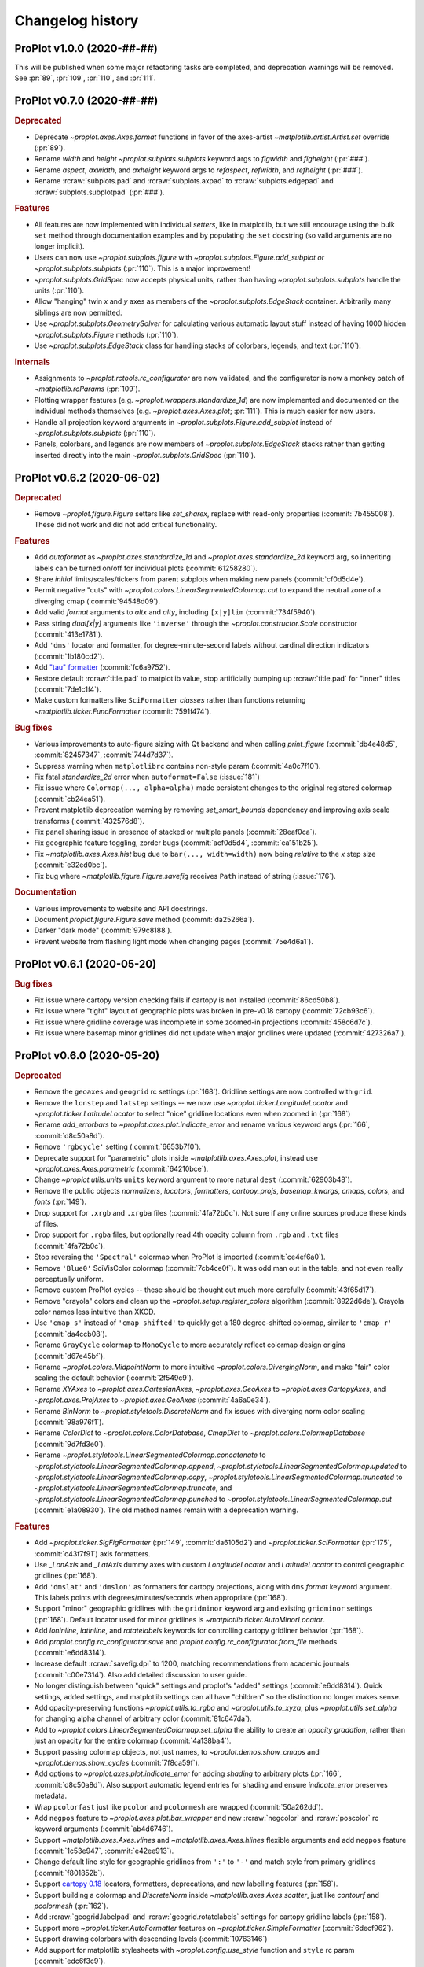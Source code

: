..
  Valid subsections:
  - Deprecated
  - Features
  - Bug fixes
  - Internals
  - Documentation

=================
Changelog history
=================

ProPlot v1.0.0 (2020-##-##)
===========================
This will be published when some major refactoring tasks are completed,
and deprecation warnings will be removed. See :pr:`89`, :pr:`109`, :pr:`110`,
and :pr:`111`.

ProPlot v0.7.0 (2020-##-##)
===========================
.. rubric:: Deprecated

- Deprecate `~proplot.axes.Axes.format` functions in favor of the axes-artist
  `~matplotlib.artist.Artist.set` override (:pr:`89`).
- Rename `width` and `height` `~proplot.subplots.subplots` keyword args to
  `figwidth` and `figheight` (:pr:`###`).
- Rename `aspect`, `axwidth`, and `axheight` keyword args to `refaspect`,
  `refwidth`, and `refheight` (:pr:`###`).
- Rename :rcraw:`subplots.pad` and :rcraw:`subplots.axpad` to
  :rcraw:`subplots.edgepad` and :rcraw:`subplots.subplotpad` (:pr:`###`).

.. rubric:: Features

- All features are now implemented with individual *setters*, like in
  matplotlib, but we still encourage using the bulk ``set`` method through
  documentation examples and by populating the ``set`` docstring (so valid
  arguments are no longer implicit).
- Users can now use `~proplot.subplots.figure` with
  `~proplot.subplots.Figure.add_subplot` *or* `~proplot.subplots.subplots`
  (:pr:`110`). This is a major improvement!
- `~proplot.subplots.GridSpec` now accepts physical units, rather than having
  `~proplot.subplots.subplots` handle the units (:pr:`110`).
- Allow "hanging" twin *x* and *y* axes as members of the
  `~proplot.subplots.EdgeStack` container. Arbitrarily many siblings are now
  permitted.
- Use `~proplot.subplots.GeometrySolver` for calculating various automatic
  layout stuff instead of having 1000 hidden `~proplot.subplots.Figure`
  methods (:pr:`110`).
- Use `~proplot.subplots.EdgeStack` class for handling stacks of colorbars,
  legends, and text (:pr:`110`).

.. rubric:: Internals

- Assignments to `~proplot.rctools.rc_configurator` are now validated, and
  the configurator is now a monkey patch of `~matplotlib.rcParams`
  (:pr:`109`).
- Plotting wrapper features (e.g. `~proplot.wrappers.standardize_1d`) are now
  implemented and documented on the individual methods themselves (e.g.
  `~proplot.axes.Axes.plot`; :pr:`111`).  This is much easier for new users.
- Handle all projection keyword arguments in
  `~proplot.subplots.Figure.add_subplot` instead of
  `~proplot.subplots.subplots` (:pr:`110`).
- Panels, colorbars, and legends are now members of
  `~proplot.subplots.EdgeStack` stacks rather than getting inserted directly
  into the main `~proplot.subplots.GridSpec` (:pr:`110`).

ProPlot v0.6.2 (2020-06-02)
===========================

.. rubric:: Deprecated

* Remove `~proplot.figure.Figure` setters like `set_sharex`, replace with
  read-only properties (:commit:`7b455008`). These did not work and did not
  add critical functionality.

.. rubric:: Features

* Add `autoformat` as `~proplot.axes.standardize_1d` and
  `~proplot.axes.standardize_2d` keyword arg, so inheriting labels can
  be turned on/off for individual plots (:commit:`61258280`).
* Share *initial* limits/scales/tickers from parent subplots when making
  new panels (:commit:`cf0d5d4e`).
* Permit negative "cuts" with `~proplot.colors.LinearSegmentedColormap.cut`
  to expand the neutral zone of a diverging cmap (:commit:`94548d09`).
* Add valid `format` arguments to `altx` and `alty`, including ``[x|y]lim``
  (:commit:`734f5940`).
* Pass string `dual[x|y]` arguments like ``'inverse'`` through the
  `~proplot.constructor.Scale` constructor (:commit:`413e1781`).
* Add ``'dms'`` locator and formatter, for degree-minute-second labels
  without cardinal direction indicators (:commit:`1b180cd2`).
* Add `"tau" formatter <https://tauday.com/tau-manifesto>`__
  (:commit:`fc6a9752`).
* Restore default :rcraw:`title.pad` to matplotlib value, stop artificially bumping
  up :rcraw:`title.pad` for "inner" titles (:commit:`7de1c1f4`).
* Make custom formatters like ``SciFormatter`` *classes* rather than functions
  returning `~matplotlib.ticker.FuncFormatter` (:commit:`7591f474`).

.. rubric:: Bug fixes

* Various improvements to auto-figure sizing with Qt backend and when calling
  `print_figure` (:commit:`db4e48d5`, :commit:`82457347`, :commit:`744d7d37`).
* Suppress warning when ``matplotlibrc`` contains non-style param
  (:commit:`4a0c7f10`).
* Fix fatal `standardize_2d` error when ``autoformat=False`` (:issue:`181`)
* Fix issue where ``Colormap(..., alpha=alpha)`` made persistent changes
  to the original registered colormap (:commit:`cb24ea51`).
* Prevent matplotlib deprecation warning by removing `set_smart_bounds`
  dependency and improving axis scale transforms (:commit:`432576d8`).
* Fix panel sharing issue in presence of stacked or multiple panels
  (:commit:`28eaf0ca`).
* Fix geographic feature toggling, zorder bugs (:commit:`acf0d5d4`, :commit:`ea151b25`).
* Fix `~matplotlib.axes.Axes.hist` bug due to ``bar(..., width=width)`` now
  being *relative* to the *x* step size (:commit:`e32ed0bc`).
* Fix bug where `~matplotlib.figure.Figure.savefig` receives ``Path`` instead
  of string (:issue:`176`).

.. rubric:: Documentation

* Various improvements to website and API docstrings.
* Document `proplot.figure.Figure.save` method (:commit:`da25266a`).
* Darker "dark mode" (:commit:`979c8188`).
* Prevent website from flashing light mode when changing pages (:commit:`75e4d6a1`).

ProPlot v0.6.1 (2020-05-20)
===========================

.. rubric:: Bug fixes

- Fix issue where cartopy version checking fails if cartopy is not installed
  (:commit:`86cd50b8`).
- Fix issue where "tight" layout of geographic plots was broken in pre-v0.18
  cartopy (:commit:`72cb93c6`).
- Fix issue where gridline coverage was incomplete in some zoomed-in
  projections (:commit:`458c6d7c`).
- Fix issue where basemap minor gridlines did not update when
  major gridlines were updated (:commit:`427326a7`).

ProPlot v0.6.0 (2020-05-20)
===========================

.. rubric:: Deprecated

- Remove the ``geoaxes`` and ``geogrid`` rc settings (:pr:`168`). Gridline
  settings are now controlled with ``grid``.
- Remove the ``lonstep`` and ``latstep`` settings -- we now use
  `~proplot.ticker.LongitudeLocator` and `~proplot.ticker.LatitudeLocator`
  to select "nice" gridline locations even when zoomed in (:pr:`168`)
- Rename `add_errorbars` to `~proplot.axes.plot.indicate_error` and rename
  various keyword args (:pr:`166`, :commit:`d8c50a8d`).
- Remove ``'rgbcycle'`` setting (:commit:`6653b7f0`).
- Deprecate support for "parametric" plots inside `~matplotlib.axes.Axes.plot`,
  instead use `~proplot.axes.Axes.parametric` (:commit:`64210bce`).
- Change `~proplot.utils.units` ``units`` keyword argument to more natural
  ``dest`` (:commit:`62903b48`).
- Remove the public objects `normalizers`, `locators`, `formatters`,
  `cartopy_projs`, `basemap_kwargs`, `cmaps`, `colors`, and `fonts` (:pr:`149`).
- Drop support for ``.xrgb`` and ``.xrgba`` files (:commit:`4fa72b0c`).  Not
  sure if any online sources produce these kinds of files.
- Drop support for ``.rgba`` files, but optionally read 4th opacity column
  from ``.rgb`` and ``.txt`` files (:commit:`4fa72b0c`).
- Stop reversing the ``'Spectral'`` colormap when ProPlot is imported
  (:commit:`ce4ef6a0`).
- Remove ``'Blue0'`` SciVisColor colormap (:commit:`7cb4ce0f`). It was odd man
  out in the table, and not even really perceptually uniform.
- Remove custom ProPlot cycles -- these should be thought out much more
  carefully (:commit:`43f65d17`).
- Remove "crayola" colors and clean up the `~proplot.setup.register_colors`
  algorithm (:commit:`8922d6de`). Crayola color names less intuitive than XKCD.
- Use ``'cmap_s'`` instead of ``'cmap_shifted'`` to quickly get a 180
  degree-shifted colormap, similar to ``'cmap_r'`` (:commit:`da4ccb08`).
- Rename ``GrayCycle`` colormap to ``MonoCycle`` to more accurately reflect
  colormap design origins (:commit:`d67e45bf`).
- Rename `~proplot.colors.MidpointNorm` to more intuitive
  `~proplot.colors.DivergingNorm`, and make "fair" color scaling the default
  behavior (:commit:`2f549c9`).
- Rename `XYAxes` to `~proplot.axes.CartesianAxes`, `~proplot.axes.GeoAxes`
  to `~proplot.axes.CartopyAxes`, and `~proplot.axes.ProjAxes` to
  `~proplot.axes.GeoAxes` (:commit:`4a6a0e34`).
- Rename `BinNorm` to `~proplot.styletools.DiscreteNorm`
  and fix issues with diverging norm color scaling (:commit:`98a976f1`).
- Rename `ColorDict` to `~proplot.colors.ColorDatabase`, `CmapDict`
  to `~proplot.colors.ColormapDatabase` (:commit:`9d7fd3e0`).
- Rename `~proplot.styletools.LinearSegmentedColormap.concatenate` to
  `~proplot.styletools.LinearSegmentedColormap.append`,
  `~proplot.styletools.LinearSegmentedColormap.updated` to
  `~proplot.styletools.LinearSegmentedColormap.copy`,
  `~proplot.styletools.LinearSegmentedColormap.truncated` to
  `~proplot.styletools.LinearSegmentedColormap.truncate`, and
  `~proplot.styletools.LinearSegmentedColormap.punched` to
  `~proplot.styletools.LinearSegmentedColormap.cut` (:commit:`e1a08930`).  The old
  method names remain with a deprecation warning.

.. rubric:: Features

- Add `~proplot.ticker.SigFigFormatter` (:pr:`149`, :commit:`da6105d2`)
  and `~proplot.ticker.SciFormatter` (:pr:`175`, :commit:`c43f7f91`)
  axis formatters.
- Use `_LonAxis` and `_LatAxis` dummy axes with custom `LongitudeLocator`
  and `LatitudeLocator` to control geographic gridlines (:pr:`168`).
- Add ``'dmslat'`` and ``'dmslon'`` as formatters for cartopy projections,
  along with ``dms`` `format` keyword argument. This labels points with
  degrees/minutes/seconds when appropriate (:pr:`168`).
- Support "minor" geographic gridlines with the ``gridminor`` keyword
  arg and existing ``gridminor`` settings (:pr:`168`). Default locator
  used for minor gridlines is `~matplotlib.ticker.AutoMinorLocator`.
- Add `loninline`, `latinline`, and `rotatelabels` keywords for controlling
  cartopy gridliner behavior (:pr:`168`).
- Add `proplot.config.rc_configurator.save` and
  `proplot.config.rc_configurator.from_file` methods (:commit:`e6dd8314`).
- Increase default :rcraw:`savefig.dpi` to 1200, matching recommendations
  from academic journals (:commit:`c00e7314`). Also add detailed discussion
  to user guide.
- No longer distinguish between "quick" settings and proplot's "added"
  settings (:commit:`e6dd8314`). Quick settings, added settings, and matplotlib
  settings can all have "children" so the distinction no longer makes sense.
- Add opacity-preserving functions `~proplot.utils.to_rgba`
  and `~proplot.utils.to_xyza`, plus `~proplot.utils.set_alpha` for
  changing alpha channel of arbitrary color (:commit:`81c647da`).
- Add to `~proplot.colors.LinearSegmentedColormap.set_alpha` the ability to
  create an *opacity gradation*, rather than just an opacity for the entire
  colormap (:commit:`4a138ba4`).
- Support passing colormap objects, not just names, to `~proplot.demos.show_cmaps`
  and `~proplot.demos.show_cycles` (:commit:`7f8ca59f`).
- Add options to `~proplot.axes.plot.indicate_error` for adding *shading*
  to arbitrary plots (:pr:`166`, :commit:`d8c50a8d`). Also support automatic legend
  entries for shading and ensure `indicate_error` preserves metadata.
- Wrap ``pcolorfast`` just like ``pcolor`` and ``pcolormesh`` are
  wrapped (:commit:`50a262dd`).
- Add ``negpos`` feature to `~proplot.axes.plot.bar_wrapper` and new
  :rcraw:`negcolor` and :rcraw:`poscolor` rc keyword arguments (:commit:`ab4d6746`).
- Support `~matplotlib.axes.Axes.vlines` and `~matplotlib.axes.Axes.hlines`
  flexible arguments and add ``negpos`` feature
  (:commit:`1c53e947`, :commit:`e42ee913`).
- Change default line style for geographic gridlines from ``':'`` to ``'-'``
  and match style from primary gridlines (:commit:`f801852b`).
- Support `cartopy 0.18 <https://scitools.org.uk/cartopy/docs/latest/whats_new.html>`__
  locators, formatters, deprecations, and new labelling features (:pr:`158`).
- Support building a colormap and `DiscreteNorm` inside `~matplotlib.axes.Axes.scatter`,
  just like `contourf` and `pcolormesh` (:pr:`162`).
- Add :rcraw:`geogrid.labelpad` and :rcraw:`geogrid.rotatelabels` settings
  for cartopy gridline labels (:pr:`158`).
- Support more `~proplot.ticker.AutoFormatter` features on
  `~proplot.ticker.SimpleFormatter` (:commit:`6decf962`).
- Support drawing colorbars with descending levels (:commit:`10763146`)
- Add support for matplotlib stylesheets with `~proplot.config.use_style`
  function and ``style`` rc param (:commit:`edc6f3c9`).
- Add `categories` keyword arg to `~proplot.styletools.show_cmaps` and
  `~proplot.styletools.show_cycles` (:commit:`79be642d`).
- *Hide* bad colormaps like ``'jet'`` from the
  `~proplot.styletools.show_cmaps` table instead of deleting them outright,
  just like CSS4 colors (:commit:`ce4ef6a0`).
- Draw `~proplot.styletools.show_colors` table as single figure with category
  labels, similar to `~proplot.styletools.show_cmaps` (:commit:`c8ca2909`).
- Make ``'Grays'`` and ``'Greys'`` synonyms for the same ColorBrewer colormap
  (:commit:`da4ccb08`).
- Permit drawing "outer" axes and figure legends without explicitly passing
  handles (:commit:`a69b48eb`). Figure legends use the handles from all axes.
- Add `~proplot.styletools.LinearSegmentedColormap.to_listed` and
  `~proplot.styletools.PerceptuallyUniformColormap.to_linear_segmented`
  methods for handling conversions (:pr:`e1a08930`).
- Permit merging mixed colormap types `~proplot.styletools.LinearSegmentedColormap`
  with `~proplot.styletools.PerceptuallyUniformColormap` (:commit:`972956b1`).
- Include the `alpha` channel when saving colormaps and cycles by default
  (:commit:`117e05f2`).
- Permit 8-character hex strings with alpha channels when loading colormaps
  and color cycles from hex files (:commit:`381a84d4`).
- Publicly support "filling" axes with colorbars using ``loc='fill'``
  (:commit:`057c9895`).
- Make ``'Grays'`` colormap identical to ``'Greys'`` (:commit:`da4ccb08`).
- Return both figure and axes in ``show_`` functions; this gives users access
  to the axes and prevents drawing them twice in notebooks
  (:commit:`2f600bc9`).
- Enable passing callables to `~proplot.axistools.Formatter` to create a
  `~proplot.axistools.FuncFormatter` instance.
- Support sampling `~prolot.styletools.LinearSegmentedColormap` into
  `~proplot.styletools.ListedColormaps` inside of
  `~proplot.styletools.Colormap` rather than `~proplot.styletools.Cycle`
  (:issue:`84`, :commit:`972956b1`).

.. rubric:: Bug fixes

- Fix various issues with axis label sharing and axis sharing for
  twinned axes and panel axes (:pr:`164`).
- Permit modifying existing cartopy geographic features with successive
  calls to `~proplot.axes.GeoAxes.format` (:pr:`168`).
- Fix issue drawing bar plots with datetime *x* axes (:pr:`156`).
- Fix issue where `~proplot.ticker.AutoFormatter` tools were not locale-aware, i.e. use
  comma as decimal point sometimes (:commit:`c7636296`).
- Fix issue where `~proplot.ticker.AutoFormatter` nonzero-value correction algorithm was
  right for wrong reasons and could be wrong in rare circumstances (:commit:`c7636296`).
- Fix issue where ``matplotlib.style.use`` resets backend (:commit:`c8319104`).
- Fix issue with colormaps with dots in name (:commit:`972956b1`).
- Fix logarithmic scale argument parsing deprecation (:commit:`6ed7dbc5`).
- Fix deprecation of direct access to ``matplotlib.cm.cmap_d``
  in matplotlib >=3.2.0 (:commit:`a69c16da`).
- Fix issues with string font sizes (:commit:`6121de03`). Add hidden
  `~proplot.config.rc_configurator._get_font_size` method to
  translate font size to numeric.
- Fix issue where passing actual projection instances generated with
  `~proplot.constructor.Proj` to `~proplot.ui.subplots` could incorrectly
  pair cartopy projections with basemap axes and vice versa.
- Fix issue where could not draw colorbar from list of single-color
  `~matplotlib.collections.PathCollection`\ s, i.e. scatter plots (:commit:`e893900b`).
- Fix issue where importing proplot in jupyter notebooks resets the default
  inline backend (:commit:`6121de03`).
- Improve axis label sharing algorithm (:commit:`6535b219`).
- Fix main axis label sharing bugs in presence of panels
  (:commit:`7b709db9`).
- Fix v0.4.0 regression where panel sharing no longer works
  (:commit:`289e5538`).
- Fix `~proplot.axistools.AutoFormatter` bug with values close
  to zero (:issue:`124`, :commit:`9b7f89fd`)
- Fix `~proplot.axistools.AutoFormatter` bug with small negative
  numbers (:issue:`117`).
- Label cyclic Scientific colour maps as cyclic (:commit:`e10a3109`).
- Permit special colormap normalization and level scaling for
  colormap-colored contour plots, just like contourf (:commit:`054cceb5`).

.. rubric:: Internals

- **Major** internal change: Move functions into smaller separate
  files to mimic how matplotlib library is divided up (:pr:`149`).
- Add `internals` folder containing default proplot rc params, deprecation
  helper functions, and other internal tools (:pr:`149`).
- Make colorbar axes instances of `~proplot.axes.CartesianAxes`, just
  like panel axes.
- Rename ubiquitous `_notNone` function to `_not_none` and change to more
  sensible behavior.
- Turn some private `~proplot.config` functions into static
  methods (:commit:`6121de03`).
- Remove "smart bounds" feature from `FuncScale` (:commit:`9ac149ea`).
- Clean up axes iterators (:commit:`c8a0768a`).

.. rubric:: Documentation

- Call figure objects `fig` instead of `f`.
- Major clean up of notebook examples (:commit:`f86542b5`).
- Major clean up `~proplot.wrappers` documentation (:commit:`9648c18f`)
- Fix dead "See Also" links (:commit:`d32c6506`).
- Use "Other parameters" tables more often (:commit:`d32c6506`).


ProPlot v0.5.0 (2020-02-10)
===========================
.. rubric:: Deprecated

- Remove `abcformat` from `~proplot.axes.Axes.format` (:commit:`2f295e18`).
- Rename `top` to `abovetop` in `~proplot.axes.Axes.format` (:commit:`500dd381`).
- Rename `abc.linewidth` and `title.linewidth` to ``borderwidth`` (:commit:`54eb4bee`).
- Rename `~proplot.wrappers.text_wrapper` `linewidth` and `invert` to
  `borderwidth` and `borderinvert` (:commit:`54eb4bee`).

.. rubric:: Features

- Add back `Fabio Crameri's scientific colour maps
  <http://www.fabiocrameri.ch/colourmaps.php>`__ (:pr:`116`).
- Permit both e.g. `locator` and `xlocator` as keyword arguments to
  `~proplot.axes.Axes.altx`, etc. (:commit:`57fab860`).
- Permit *descending* `~proplot.styletools.BinNorm` and
  `~proplot.styletools.LinearSegmentedNorm` levels (:pr:`119`).
- Permit overriding the font weight, style, and stretch in the
  `~proplot.styletools.show_fonts` table (:commit:`e8b9ee38`).
- Permit hiding "unknown" colormaps and color cycles in the
  `~proplot.styletools.show_cmaps` and `~proplot.styletools.show_cycles`
  tables (:commit:`cb206f19`).

.. rubric:: Bug fixes

- Fix issue where `~proplot.styletools.show_cmaps` and
  `~proplot.styletools.show_cycles` colormap names were messed up
  (:commit:`13045599`)
- Fix issue where `~proplot.styletools.show_cmaps` and
  `~proplot.styletools.show_cycles` did not return figure instance
  (:commit:`98209e87`).
- Fix issue where user `values` passed to
  `~proplot.wrappers.colorbar_wrapper` were sometimes ignored
  (:commit:`fd4f8d5f`).
- Permit passing *lists of colors* to manually shade line contours and filled
  contours in `~proplot.wrappers.cmap_changer`.
- Prevent formatting rightmost meridian label as ``1e-10`` on cartopy map
  projections (:commit:`37fdd1eb`).
- Support CF-time axes by fixing bug in `~proplot.wrappers.standardize_1d`
  and `~proplot.wrappers.standardize_2d` (:issue:`103`, :pr:`121`).
- Redirect to the "default" location when using ``legend=True`` and
  ``colorbar=True`` to generate on-the-fly legends and colorbars
  (:commit:`c2c5c58d`). This feature was accidentally removed.
- Let `~proplot.wrappers.colorbar_wrapper` accept lists of colors
  (:commit:`e5f11591`). This feature was accidentally removed.

.. rubric:: Internals

- Remove various unused keyword arguments (:commit:`33654a42`).
- Major improvements to the API controlling axes titles and a-b-c labels
  (:commit:`1ef7e65e`).
- Always use full names ``left``, ``right``, ``top``, and ``bottom`` instead
  of ``l``, ``r``, ``b``, and ``t``, for clarity (:commit:`1ef7e65e`).
- Improve ``GrayCycle`` colormap, is now much shorter and built from
  reflected Fabio ``GrayC`` colormaps (:commit:`5b2c7eb7`).


ProPlot v0.4.3 (2020-01-21)
===========================
.. rubric:: Deprecated

- Remove `~proplot.rctools.ipython_autoreload`,
  `~proplot.rctools.ipython_autosave`, and `~proplot.rctools.ipython_matplotlib`
  (:issue:`112`, :pr:`113`). Move inline backend configuration to a hidden
  method that gets called whenever the ``rc_configurator`` is initalized.

.. rubric:: Features

- Permit comments at the head of colormap and color files
  (:commit:`0ffc1d15`).
- Make `~proplot.axes.Axes.parametric` match ``plot`` autoscaling behavior
  (:commit:`ecdcba82`).

.. rubric:: Internals

- Use `~proplot.axes.Axes.colorbar` instead of `~matplotlib.axes.Axes.imshow`
  for `~proplot.styletools.show_cmaps` and `~proplot.styletools.show_cycles`
  displays (:pr:`107`).

ProPlot v0.4.2 (2020-01-09)
===========================
.. rubric:: Features

- Add ``family`` keyword arg to `~proplot.styletools.show_fonts` (:pr:`106`).
- Package the `TeX Gyre <http://www.gust.org.pl/projects/e-foundry/tex-gyre>`__
  font series with ProPlot (:pr:`106`). Remove a couple other fonts.
- Put the TeX Gyre fonts at the head of the serif, sans-serif, monospace,
  cursive, and fantasy ``rcParams`` font family lists (:issue:`104`, :pr:`106`).

.. rubric:: Bug fixes

- Fix issues with Fira Math weights unrecognized by matplotlib (:pr:`106`).

ProPlot v0.4.1 (2020-01-08)
===========================
.. rubric:: Deprecation

- Change the default ``.proplotrc`` format from YAML to the ``.matplotlibrc``
  syntax (:pr:`101`).

.. rubric:: Features

- Comments (lines starting with ``#``) are now permitted in all RGB and HEX style
  colormap and cycle files (:pr:`100`).
- Break down `~proplot.styletools.show_cycles` bars into categories, just
  like `~proplot.styletools.show_cmaps` (:pr:`100`).

.. rubric:: Bug fixes

- Fix issue where `~proplot.styletools.show_cmaps` and `~proplot.styletools.show_cycles`
  draw empty axes (:pr:`100`).
- Add back the :ref:`default .proplorc file <The .proplotrc file>` to docs (:pr:`101`).
  To do this, ``conf.py`` auto-generates a file in ``_static``.

.. rubric:: Internals

- Add ``geogrid.color/linewidth/etc`` and ``gridminor.color/linewidth/etc``
  props as *children* of ``grid.color/linewidth/etc`` (:pr:`101`).
- Various `~proplot.rctools.rc_configurator` improvements, remove outdated
  global variables (:pr:`101`).
- Better error handling when loading colormap/cycle files, and calls to
  `~proplot.styletools.Colormap` and `~proplot.styletools.Cycle` now raise
  errors while calls to `~proplot.styletools.register_cmaps` and
  `~proplot.styletools.register_cycles` still issue warnings (:pr:`100`).

ProPlot v0.4.0 (2020-01-07)
===========================
.. rubric:: Deprecated

- Rename `basemap_defaults` to `~proplot.projs.basemap_kwargs` and
  `cartopy_projs` to `~proplot.projs.cartopy_names` (:commit:`431a06ce`).
- Remove ``subplots.innerspace``, ``subplots.titlespace``,
  ``subplots.xlabspace``, and ``subplots.ylabspace`` spacing arguments,
  automatically calculate default non-tight spacing using `~proplot.subplots._get_space`
  based on current tick lengths, label sizes, etc.
- Remove redundant `~proplot.rctools.use_fonts`, use
  ``rcParams['sans-serif']`` precedence instead (:pr:`95`).
- `~proplot.axes.Axes.dualx` and `~proplot.axes.Axes.dualy` no longer accept
  "scale-spec" arguments.  Must be a function, two functions, or an axis
  scale instance (:pr:`96`).
- Remove `~proplot.axes.Axes` ``share[x|y]``, ``span[x|y]``, and
  ``align[x|y]`` kwargs (:pr:`99`).  These settings are now always
  figure-wide.
- Rename `~proplot.styletools.Cycle` ``samples`` to ``N``, rename
  `~proplot.styletools.show_colors` ``nbreak`` to ``nhues`` (:pr:`98`).

.. rubric:: Features

- Add `~proplot.styletools.LinearSegmentedColormap.from_file` static methods
  (:pr:`98`).  You can now load files by passing a name to
  `~proplot.styletools.Colormap`.
- Add TeX Gyre Heros as open source Helvetica-alternative; this is the new
  default font.  Add Fira Math as DejaVu Sans-alternative; has complete set
  of math characters (:pr:`95`).
- Add `xlinewidth`, `ylinewidth`, `xgridcolor`, `ygridcolor` keyword args to
  `~proplot.axes.XYAxes.format` (:pr:`95`).
- Add getters and setters for various `~proplot.subplots.Figure` settings
  like ``share[x|y]``, ``span[x|y]``, and ``align[x|y]`` (:pr:`99`).
- Let `~proplot.axes.Axes.twinx`, `~proplot.axes.Axes.twiny`,
  `~proplot.axes.Axes.altx`, and `~proplot.axes.Axes.alty` accept
  `~proplot.axes.XYAxes.format` keyword args just like
  `~proplot.axes.Axes.dualx` and `~proplot.axes.Axes.dualy` (:pr:`99`).
- Add `~proplot.subplots.Figure` ``fallback_to_cm`` kwarg. This is used by
  `~proplot.styletools.show_fonts` to show dummy glyphs to clearly illustrate
  when fonts are missing characters, but preserve graceful fallback for end
  user.
- Improve `~proplot.projs.Proj` constructor function. It now accepts
  `~cartopy.crs.Projection` and `~mpl_toolkits.basemap.Basemap` instances,
  just like other constructor functions, and returns only the projection
  instance (:pr:`92`).
- `~proplot.rctools.rc` `~proplot.rctools.rc_configurator.__getitem__` always
  returns the setting. To get context block-restricted settings, you must
  explicitly pass ``context=True`` to `~proplot.rctools.rc_configurator.get`,
  `~proplot.rctools.rc_configurator.fill`, or
  `~proplot.rctools.rc_configurator.category` (:pr:`91`).

.. rubric:: Bug fixes

- Fix `~proplot.rctools.rc_configurator.context` bug (:issue:`80` and :pr:`91`).
- Fix issues with `~proplot.axes.Axes.dualx` and `~proplot.axes.Axes.dualy`
  with non-linear parent scales (:pr:`96`).
- Ignore TTC fonts because they cannot be saved in EPS/PDF figures
  (:issue:`94` and :pr:`95`).
- Do not try to use Helvetica Neue because "thin" font style is read as
  regular (:issue:`94` and :pr:`95`).

.. rubric:: Documentation

- Use the imperative mood for docstring summaries (:pr:`92`).
- Fix `~proplot.styletools.show_cycles` bug (:pr:`90`) and show cycles using
  colorbars rather than lines (:pr:`98`).

.. rubric:: Internals

- Define `~proplot.rctools.rc` default values with inline dictionaries rather
  than with a default ``.proplotrc`` file, change the auto-generated user
  ``.proplotrc`` (:pr:`91`).
- Remove useless `panel_kw` keyword arg from
  `~proplot.wrappers.legend_wrapper` and `~proplot.wrappers.colorbar_wrapper`
  (:pr:`91`). Remove `wflush`, `hflush`, and `flush` keyword args from
  `~proplot.subplots.subplots` that should have been removed long ago.

ProPlot v0.3.1 (2019-12-16)
===========================
.. rubric:: Bug fixes

- Fix issue where custom fonts were not synced (:commit:`a1b47b4c`).
- Fix issue with latest versions of matplotlib where ``%matplotlib inline``
  fails *silently* so the backend is not instantiated (:commit:`cc39dc56`).

ProPlot v0.3.0 (2019-12-15)
===========================
.. rubric:: Deprecated

- Remove ``'Moisture'`` colormap (:commit:`cf8952b1`).

.. rubric:: Features

- Add `~proplot.styletools.use_font`, only sync Google Fonts fonts
  (:pr:`87`).
- New ``'DryWet'`` colormap is colorblind friendly (:commit:`0280e266`).
- Permit shifting arbitrary colormaps by ``180`` degrees by appending the
  name with ``'_shifted'``, just like ``'_r'`` (:commit:`e2e2b2c7`).

.. rubric:: Bug fixes

- Add brute force workaround for saving colormaps with *callable* segmentdata
  (:commit:`8201a806`).
- Fix issue with latest versions of matplotlib where ``%matplotlib inline``
  fails *silently* so the backend is not instantiated (:commit:`cc39dc56`).
- Fix `~proplot.styletools.LinearSegmentedColormap.shifted` when `shift` is
  not ``180`` (:commit:`e2e2b2c7`).
- Save the ``cyclic`` and ``gamma`` attributes in JSON files too
  (:commit:`8201a806`).

.. rubric:: Documentation

- Cleanup notebooks, especially the colormaps demo (e.g. :commit:`952d4cb3`).

.. rubric:: Internals

- Change `~time.clock` to `~time.perf_counter` (:pr:`86`).

ProPlot v0.2.7 (2019-12-09)
===========================

.. rubric:: Bug fixes

- Fix issue where `~proplot.styletools.AutoFormatter` logarithmic scale
  points are incorrect (:commit:`9b164733`).

.. rubric:: Documentation

- Improve :ref:`Configuring proplot` documentation (:commit:`9d50719b`).

.. rubric:: Internals

- Remove `prefix`, `suffix`, and `negpos` keyword args from
  `~proplot.styletools.SimpleFormatter`, remove `precision` keyword arg from
  `~proplot.styletools.AutoFormatter` (:commit:`8520e363`).
- Make ``'deglat'``, ``'deglon'``, ``'lat'``, ``'lon'``, and ``'deg'``
  instances of `~proplot.styletools.AutoFormatter` instead of
  `~proplot.styletools.SimpleFormatter` (:commit:`8520e363`). The latter
  should just be used for contours.

ProPlot v0.2.6 (2019-12-08)
===========================
.. rubric:: Bug fixes

- Fix issue where twin axes are drawn *twice* (:commit:`56145122`).


ProPlot v0.2.5 (2019-12-07)
===========================
.. rubric:: Features

- Much better `~proplot.axistools.CutoffScale` algorithm, permit arbitrary
  cutoffs (:pr:`83`).

ProPlot v0.2.4 (2019-12-07)
===========================
.. rubric:: Deprecated

- Rename `ColorCacheDict` to `~proplot.styletools.ColorDict`
  (:commit:`aee7d1be`).
- Rename `colors` to `~proplot.styletools.Colors` (:commit:`aee7d1be`)
- Remove `fonts_system` and `fonts_proplot`, rename `colordict` to
  `~proplot.styletools.colors`, make top-level variables more robust
  (:commit:`861583f8`).

.. rubric:: Documentation

- Params table for `~proplot.styletools.show_fonts` (:commit:`861583f8`).

.. rubric:: Internals

- Improvements to `~proplot.styletools.register_colors`.

ProPlot v0.2.3 (2019-12-05)
===========================
.. rubric:: Bug fixes

- Fix issue with overlapping gridlines using monkey patches on gridliner
  instances (:commit:`8960ebdc`).
- Fix issue where auto colorbar labels are not applied when ``globe=True``
  (:commit:`ecb3c899`).
- More sensible zorder for gridlines (:commit:`90d94e55`).
- Fix issue where customized super title settings are overridden when new
  axes are created (:commit:`35cb21f2`).

.. rubric:: Documentation

- Organize ipython notebook documentation (:commit:`35cb21f2`).

.. rubric:: Internals

- Major cleanup of the `~proplot.wrappers.colorbar_wrapper` source code,
  handle minor ticks using the builtin matplotlib API just like major ticks
  (:commit:`b9976220`).

ProPlot v0.2.2 (2019-12-04)
===========================
.. rubric:: Deprecated

- Rename `~proplot.subplots.axes_grid` to `~proplot.subplots.subplot_grid`
  (:commit:`ac14e9dd`).

.. rubric:: Bug fixes

- Fix shared *x* and *y* axis bugs (:commit:`ac14e9dd`).

.. rubric:: Documentation

- Make notebook examples PEP8 compliant (:commit:`97f5ffd4`). Much more
  readable now.

ProPlot v0.2.1 (2019-12-02)
===========================
.. rubric:: Deprecated

- Rename `autoreload_setup`, `autosave_setup`, and `matplotlib_setup` to
  `~proplot.rctools.ipython_autoreload`, `~proplot.rctools.ipython_autosave`,
  and `~proplot.rctools.ipython_matplotlib`, respectively
  (:commit:`84e80c1e`).

ProPlot v0.2.0 (2019-12-02)
===========================
.. rubric:: Deprecated

- Remove the ``nbsetup`` rc setting in favor of separate ``autosave``,
  ``autoreload``, and ``matplotlib`` settings for triggering the respective
  ``%`` magic commands.  (:commit:`3a622887`; ``nbsetup`` is still accepted
  but no longer documented).
- Rename the ``format`` rc setting in favor of the ``inlinefmt`` setting
  (:commit:`3a622887`; ``format`` is still accepted but no longer
  documented).
- Rename ``FlexibleGridSpec`` and ``FlexibleSubplotSpec`` to ``GridSpec`` and
  ``SubplotSpec`` (:commit:`3a622887`; until :pr:`110` is merged it is
  impossible to use these manually, so this won't bother anyone).

.. rubric:: Features

- Support manual resizing for all backends, including ``osx`` and ``qt``
  (:commit:`3a622887`).

.. rubric:: Bug fixes

- Disable automatic resizing for the ``nbAgg`` interactive inline backend.
  Found no suitable workaround (:commit:`3a622887`).

.. rubric:: Internals

- Organize the ``rc`` documentation and the default ``.proplotrc`` file
  (:commit:`3a622887`).
- Rename ``rcParamsCustom`` to ``rcParamsLong`` (:commit:`3a622887`; this is
  inaccessible to the user).
- When calling ``fig.canvas.print_figure()`` on a stale figure, call
  ``fig.canvas.draw()`` first. May be overkill for
  `~matplotlib.figure.Figure.savefig` but critical for correctly displaying
  already-drawn notebook figures.

ProPlot v0.1.0 (2019-12-01)
===========================
.. rubric:: Internals

- Include `flake8` in Travis CI testing (:commit:`8743b857`).
- Enforce source code PEP8 compliance (:commit:`78da51a7`).
- Use pre-commit for all future commits (:commit:`e14f6809`).
- Implement tight layout stuff with canvas monkey patches
  (:commit:`67221d10`).  ProPlot now works for arbitrary backends, not just
  inline and qt.

.. rubric:: Documentation

- Various `RTD bugfixes
  <https://github.com/readthedocs/readthedocs.org/issues/6412>`__ (e.g.
  :commit:`37633a4c`).

ProPlot v0.0.0 (2019-11-27)
===========================

The first version released on `PyPi <https://pypi.org/project/proplot/>`__.

.. _`Luke Davis`: https://github.com/lukelbd
.. _`Riley X. Brady`: https://github.com/bradyrx
